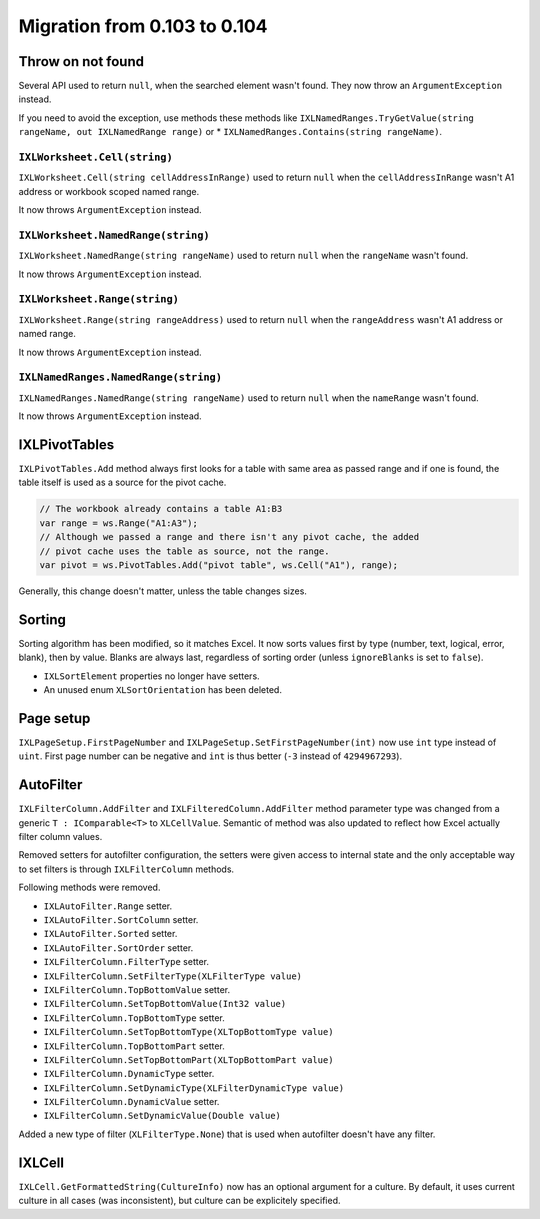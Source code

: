 #############################
Migration from 0.103 to 0.104
#############################

******************
Throw on not found
******************

Several API used to return ``null``, when the searched element wasn't found.
They now throw an ``ArgumentException`` instead.

If you need to avoid the exception, use methods these methods like
``IXLNamedRanges.TryGetValue(string rangeName, out IXLNamedRange range)`` or
* ``IXLNamedRanges.Contains(string rangeName)``.

``IXLWorksheet.Cell(string)``
#############################

``IXLWorksheet.Cell(string cellAddressInRange)`` used to return ``null`` when
the ``cellAddressInRange`` wasn't A1 address or workbook scoped named range.

It now throws ``ArgumentException`` instead.

``IXLWorksheet.NamedRange(string)``
###################################

``IXLWorksheet.NamedRange(string rangeName)`` used to return ``null`` when
the ``rangeName`` wasn't found.

It now throws ``ArgumentException`` instead.

``IXLWorksheet.Range(string)``
##############################

``IXLWorksheet.Range(string rangeAddress)`` used to return ``null`` when
the ``rangeAddress`` wasn't A1 address or named range.

It now throws ``ArgumentException`` instead.

``IXLNamedRanges.NamedRange(string)``
###################################

``IXLNamedRanges.NamedRange(string rangeName)`` used to return ``null`` when
the ``nameRange`` wasn't found.

It now throws ``ArgumentException`` instead.

**************
IXLPivotTables
**************

``IXLPivotTables.Add`` method always first looks for a table with same area as
passed range and if one is found, the table itself is used as a source for the
pivot cache.

.. code-block:: csharp

   // The workbook already contains a table A1:B3
   var range = ws.Range("A1:A3");
   // Although we passed a range and there isn't any pivot cache, the added
   // pivot cache uses the table as source, not the range.
   var pivot = ws.PivotTables.Add("pivot table", ws.Cell("A1"), range);

Generally, this change doesn't matter, unless the table changes sizes.

*******
Sorting
*******

Sorting algorithm has been modified, so it matches Excel. It now sorts values
first by type (number, text, logical, error, blank), then by value. Blanks are
always last, regardless of sorting order (unless ``ignoreBlanks`` is set to
``false``).

* ``IXLSortElement`` properties no longer have setters.
* An unused enum ``XLSortOrientation`` has been deleted.

**********
Page setup
**********

``IXLPageSetup.FirstPageNumber`` and ``IXLPageSetup.SetFirstPageNumber(int)``
now use ``int`` type instead of ``uint``. First page number can be negative and
``int`` is thus better (``-3`` instead of ``4294967293``).

**********
AutoFilter
**********

``IXLFilterColumn.AddFilter`` and ``IXLFilteredColumn.AddFilter`` method
parameter type was changed from a generic ``T : IComparable<T>`` to ``XLCellValue``.
Semantic of method was also updated to reflect how Excel actually filter column
values.

Removed setters for autofilter configuration, the setters were given access to
internal state and the only acceptable way to set filters is through
``IXLFilterColumn`` methods. 

Following methods were removed.

* ``IXLAutoFilter.Range`` setter.
* ``IXLAutoFilter.SortColumn`` setter.
* ``IXLAutoFilter.Sorted`` setter.
* ``IXLAutoFilter.SortOrder`` setter.
* ``IXLFilterColumn.FilterType`` setter.
* ``IXLFilterColumn.SetFilterType(XLFilterType value)``
* ``IXLFilterColumn.TopBottomValue`` setter.
* ``IXLFilterColumn.SetTopBottomValue(Int32 value)``
* ``IXLFilterColumn.TopBottomType`` setter.
* ``IXLFilterColumn.SetTopBottomType(XLTopBottomType value)``
* ``IXLFilterColumn.TopBottomPart`` setter.
* ``IXLFilterColumn.SetTopBottomPart(XLTopBottomPart value)``
* ``IXLFilterColumn.DynamicType`` setter.
* ``IXLFilterColumn.SetDynamicType(XLFilterDynamicType value)``
* ``IXLFilterColumn.DynamicValue`` setter.
* ``IXLFilterColumn.SetDynamicValue(Double value)``

Added a new type of filter (``XLFilterType.None``) that is used when autofilter
doesn't have any filter.

*******
IXLCell
*******

``IXLCell.GetFormattedString(CultureInfo)`` now has an optional argument for a
culture. By default, it uses current culture in all cases (was inconsistent),
but culture can be explicitely specified.